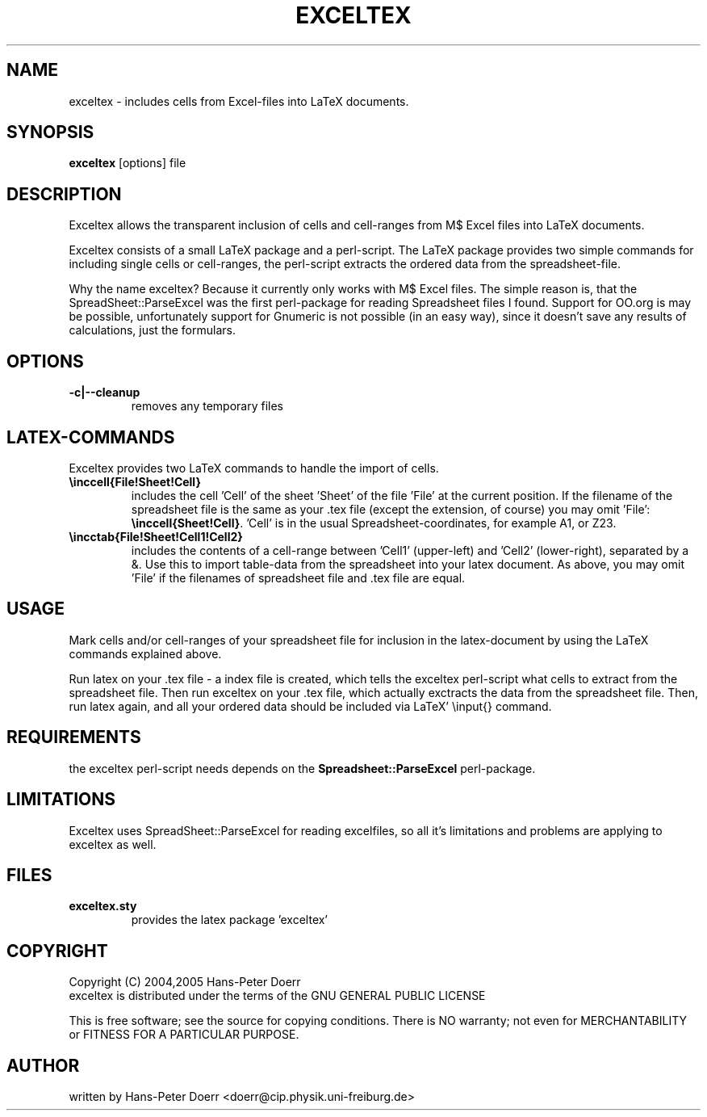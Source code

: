 .TH "EXCELTEX" "1" "2/2005" "Hans-Peter Doerr" ""
.SH "NAME"
exceltex \- includes cells from Excel\-files into LaTeX documents. 
.SH "SYNOPSIS"
\fBexceltex\fR [options] file
.SH "DESCRIPTION"
.LP 
Exceltex allows the transparent inclusion of cells and cell\-ranges from M$ Excel files into LaTeX documents.

.LP 
Exceltex consists of a small LaTeX package and a perl\-script. The LaTeX package provides two simple commands for including single cells or cell\-ranges, the perl\-script extracts the ordered data from the spreadsheet\-file.

.LP 
Why the name exceltex? Because it currently only works with M$ Excel files. The simple reason is, that the SpreadSheet::ParseExcel was the first perl\-package for reading Spreadsheet files I found. Support for OO.org is may be possible, unfortunately support for Gnumeric is not possible (in an easy way), since it doesn't save any results of calculations, just the formulars.
.SH "OPTIONS"
.TP 
\fB\-c|\-\-cleanup\fR
removes any temporary files
.SH "LATEX-COMMANDS"
.LP 
Exceltex provides two LaTeX commands to handle the import of cells.

.TP 
\fB\\inccell{File!Sheet!Cell}\fR
includes the cell 'Cell' of the sheet 'Sheet' of the file 'File' at the current position. If the filename of the spreadsheet file is the same as your .tex file (except the extension, of course) you may omit 'File': \fB\\inccell{Sheet!Cell}\fR. 'Cell' is in the usual Spreadsheet\-coordinates, for example A1, or Z23.

.TP 
\fB\\incctab{File!Sheet!Cell1!Cell2}\fR
includes the contents of a cell\-range between 'Cell1' (upper\-left) and 'Cell2' (lower\-right), separated by a &. Use this to import table\-data from the spreadsheet into your latex document. As above, you may omit 'File' if the filenames of spreadsheet file and .tex file are equal.
.SH "USAGE"
.LP 
Mark cells and/or cell\-ranges of your spreadsheet file for inclusion in the latex\-document by using the LaTeX commands explained above.

.LP 
Run latex on your .tex file \- a index file is created, which tells the exceltex perl\-script what cells to extract from the spreadsheet file. Then run exceltex on your .tex file, which actually exctracts the data from the spreadsheet file. Then, run latex again, and all your ordered data should be included via LaTeX'  \\input{} command.
.SH "REQUIREMENTS"
the exceltex perl\-script needs depends on the \fBSpreadsheet::ParseExcel\fR perl\-package.
.SH "LIMITATIONS"
.LP 
Exceltex uses SpreadSheet::ParseExcel for reading excelfiles, so all it's limitations and problems are applying to exceltex as well.

.SH "FILES"
.TP 
\fBexceltex.sty\fR
provides the latex package 'exceltex'
.SH "COPYRIGHT"
Copyright (C) 2004,2005 Hans\-Peter Doerr
.br 
exceltex is distributed under the terms of the GNU GENERAL PUBLIC LICENSE

This is free software; see the source for copying conditions.  There is NO  warranty;  not even for MERCHANTABILITY or FITNESS FOR A PARTICULAR PURPOSE.

.SH "AUTHOR"
written by Hans\-Peter Doerr <doerr@cip.physik.uni\-freiburg.de>

